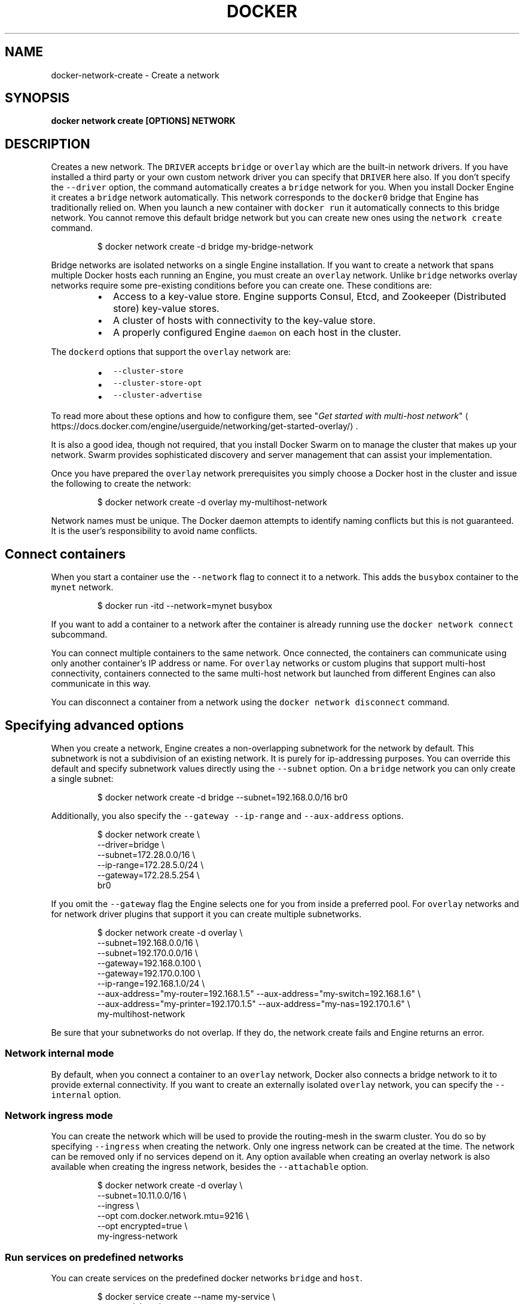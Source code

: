 .TH "DOCKER" "1" "Aug 2018" "Docker Community" "" 
.nh
.ad l


.SH NAME
.PP
docker\-network\-create \- Create a network


.SH SYNOPSIS
.PP
\fBdocker network create [OPTIONS] NETWORK\fP


.SH DESCRIPTION
.PP
Creates a new network. The \fB\fCDRIVER\fR accepts \fB\fCbridge\fR or \fB\fCoverlay\fR which are the
built\-in network drivers. If you have installed a third party or your own custom
network driver you can specify that \fB\fCDRIVER\fR here also. If you don't specify the
\fB\fC\-\-driver\fR option, the command automatically creates a \fB\fCbridge\fR network for you.
When you install Docker Engine it creates a \fB\fCbridge\fR network automatically. This
network corresponds to the \fB\fCdocker0\fR bridge that Engine has traditionally relied
on. When you launch a new container with  \fB\fCdocker run\fR it automatically connects to
this bridge network. You cannot remove this default bridge network but you can
create new ones using the \fB\fCnetwork create\fR command.

.PP
.RS

.nf
$ docker network create \-d bridge my\-bridge\-network

.fi
.RE

.PP
Bridge networks are isolated networks on a single Engine installation. If you
want to create a network that spans multiple Docker hosts each running an
Engine, you must create an \fB\fCoverlay\fR network. Unlike \fB\fCbridge\fR networks overlay
networks require some pre\-existing conditions before you can create one. These
conditions are:

.RS
.IP \(bu 2
Access to a key\-value store. Engine supports Consul, Etcd, and Zookeeper (Distributed store) key\-value stores.
.IP \(bu 2
A cluster of hosts with connectivity to the key\-value store.
.IP \(bu 2
A properly configured Engine \fB\fCdaemon\fR on each host in the cluster.

.RE

.PP
The \fB\fCdockerd\fR options that support the \fB\fCoverlay\fR network are:

.RS
.IP \(bu 2
\fB\fC\-\-cluster\-store\fR
.IP \(bu 2
\fB\fC\-\-cluster\-store\-opt\fR
.IP \(bu 2
\fB\fC\-\-cluster\-advertise\fR

.RE

.PP
To read more about these options and how to configure them, see "\fIGet started
with multi\-host
network\fP"
\[la]https://docs.docker.com/engine/userguide/networking/get-started-overlay/\[ra]\&.

.PP
It is also a good idea, though not required, that you install Docker Swarm on to
manage the cluster that makes up your network. Swarm provides sophisticated
discovery and server management that can assist your implementation.

.PP
Once you have prepared the \fB\fCoverlay\fR network prerequisites you simply choose a
Docker host in the cluster and issue the following to create the network:

.PP
.RS

.nf
$ docker network create \-d overlay my\-multihost\-network

.fi
.RE

.PP
Network names must be unique. The Docker daemon attempts to identify naming
conflicts but this is not guaranteed. It is the user's responsibility to avoid
name conflicts.

.SH Connect containers
.PP
When you start a container use the \fB\fC\-\-network\fR flag to connect it to a network.
This adds the \fB\fCbusybox\fR container to the \fB\fCmynet\fR network.

.PP
.RS

.nf
$ docker run \-itd \-\-network=mynet busybox

.fi
.RE

.PP
If you want to add a container to a network after the container is already
running use the \fB\fCdocker network connect\fR subcommand.

.PP
You can connect multiple containers to the same network. Once connected, the
containers can communicate using only another container's IP address or name.
For \fB\fCoverlay\fR networks or custom plugins that support multi\-host connectivity,
containers connected to the same multi\-host network but launched from different
Engines can also communicate in this way.

.PP
You can disconnect a container from a network using the \fB\fCdocker network
disconnect\fR command.

.SH Specifying advanced options
.PP
When you create a network, Engine creates a non\-overlapping subnetwork for the
network by default. This subnetwork is not a subdivision of an existing network.
It is purely for ip\-addressing purposes. You can override this default and
specify subnetwork values directly using the \fB\fC\-\-subnet\fR option. On a
\fB\fCbridge\fR network you can only create a single subnet:

.PP
.RS

.nf
$ docker network create \-d bridge \-\-subnet=192.168.0.0/16 br0

.fi
.RE

.PP
Additionally, you also specify the \fB\fC\-\-gateway\fR \fB\fC\-\-ip\-range\fR and \fB\fC\-\-aux\-address\fR
options.

.PP
.RS

.nf
$ docker network create \\
  \-\-driver=bridge \\
  \-\-subnet=172.28.0.0/16 \\
  \-\-ip\-range=172.28.5.0/24 \\
  \-\-gateway=172.28.5.254 \\
  br0

.fi
.RE

.PP
If you omit the \fB\fC\-\-gateway\fR flag the Engine selects one for you from inside a
preferred pool. For \fB\fCoverlay\fR networks and for network driver plugins that
support it you can create multiple subnetworks.

.PP
.RS

.nf
$ docker network create \-d overlay \\
  \-\-subnet=192.168.0.0/16 \\
  \-\-subnet=192.170.0.0/16 \\
  \-\-gateway=192.168.0.100 \\ 
  \-\-gateway=192.170.0.100 \\
  \-\-ip\-range=192.168.1.0/24 \\
  \-\-aux\-address="my\-router=192.168.1.5" \-\-aux\-address="my\-switch=192.168.1.6" \\
  \-\-aux\-address="my\-printer=192.170.1.5" \-\-aux\-address="my\-nas=192.170.1.6" \\
  my\-multihost\-network

.fi
.RE

.PP
Be sure that your subnetworks do not overlap. If they do, the network create
fails and Engine returns an error.

.SS Network internal mode
.PP
By default, when you connect a container to an \fB\fCoverlay\fR network, Docker also
connects a bridge network to it to provide external connectivity. If you want
to create an externally isolated \fB\fCoverlay\fR network, you can specify the
\fB\fC\-\-internal\fR option.

.SS Network ingress mode
.PP
You can create the network which will be used to provide the routing\-mesh in the
swarm cluster. You do so by specifying \fB\fC\-\-ingress\fR when creating the network. Only
one ingress network can be created at the time. The network can be removed only
if no services depend on it. Any option available when creating an overlay network
is also available when creating the ingress network, besides the \fB\fC\-\-attachable\fR option.

.PP
.RS

.nf
$ docker network create \-d overlay \\
  \-\-subnet=10.11.0.0/16 \\
  \-\-ingress \\
  \-\-opt com.docker.network.mtu=9216 \\
  \-\-opt encrypted=true \\
  my\-ingress\-network

.fi
.RE

.SS Run services on predefined networks
.PP
You can create services on the predefined docker networks \fB\fCbridge\fR and \fB\fChost\fR\&.

.PP
.RS

.nf
$ docker service create \-\-name my\-service \\
  \-\-network host \\
  \-\-replicas 2 \\
  busybox top

.fi
.RE

.SS Swarm networks with local scope drivers
.PP
You can create a swarm network with local scope network drivers. You do so
by promoting the network scope to \fB\fCswarm\fR during the creation of the network.
You will then be able to use this network when creating services.

.PP
.RS

.nf
$ docker network create \-d bridge \\
  \-\-scope swarm \\
  \-\-attachable \\
  swarm\-network

.fi
.RE

.PP
For network drivers which provide connectivity across hosts (ex. macvlan), if
node specific configurations are needed in order to plumb the network on each
host, you will supply that configuration via a configuration only network.
When you create the swarm scoped network, you will then specify the name of the
network which contains the configuration.

.PP
.RS

.nf
node1$ docker network create \-\-config\-only \-\-subnet 192.168.100.0/24 \-\-gateway 192.168.100.115 mv\-config
node2$ docker network create \-\-config\-only \-\-subnet 192.168.200.0/24 \-\-gateway 192.168.200.202 mv\-config
node1$ docker network create \-d macvlan \-\-scope swarm \-\-config\-from mv\-config \-\-attachable swarm\-network

.fi
.RE


.SH OPTIONS
.PP
\fB\-\-attachable\fP[=false]
    Enable manual container attachment

.PP
\fB\-\-aux\-address\fP=map[]
    Auxiliary IPv4 or IPv6 addresses used by Network driver

.PP
\fB\-\-config\-from\fP=""
    The network from which copying the configuration

.PP
\fB\-\-config\-only\fP[=false]
    Create a configuration only network

.PP
\fB\-d\fP, \fB\-\-driver\fP="bridge"
    Driver to manage the Network

.PP
\fB\-\-gateway\fP=[]
    IPv4 or IPv6 Gateway for the master subnet

.PP
\fB\-h\fP, \fB\-\-help\fP[=false]
    help for create

.PP
\fB\-\-ingress\fP[=false]
    Create swarm routing\-mesh network

.PP
\fB\-\-internal\fP[=false]
    Restrict external access to the network

.PP
\fB\-\-ip\-range\fP=[]
    Allocate container ip from a sub\-range

.PP
\fB\-\-ipam\-driver\fP="default"
    IP Address Management Driver

.PP
\fB\-\-ipam\-opt\fP=map[]
    Set IPAM driver specific options

.PP
\fB\-\-ipv6\fP[=false]
    Enable IPv6 networking

.PP
\fB\-\-label\fP=
    Set metadata on a network

.PP
\fB\-o\fP, \fB\-\-opt\fP=map[]
    Set driver specific options

.PP
\fB\-\-scope\fP=""
    Control the network's scope

.PP
\fB\-\-subnet\fP=[]
    Subnet in CIDR format that represents a network segment


.SH SEE ALSO
.PP
\fBdocker\-network(1)\fP
